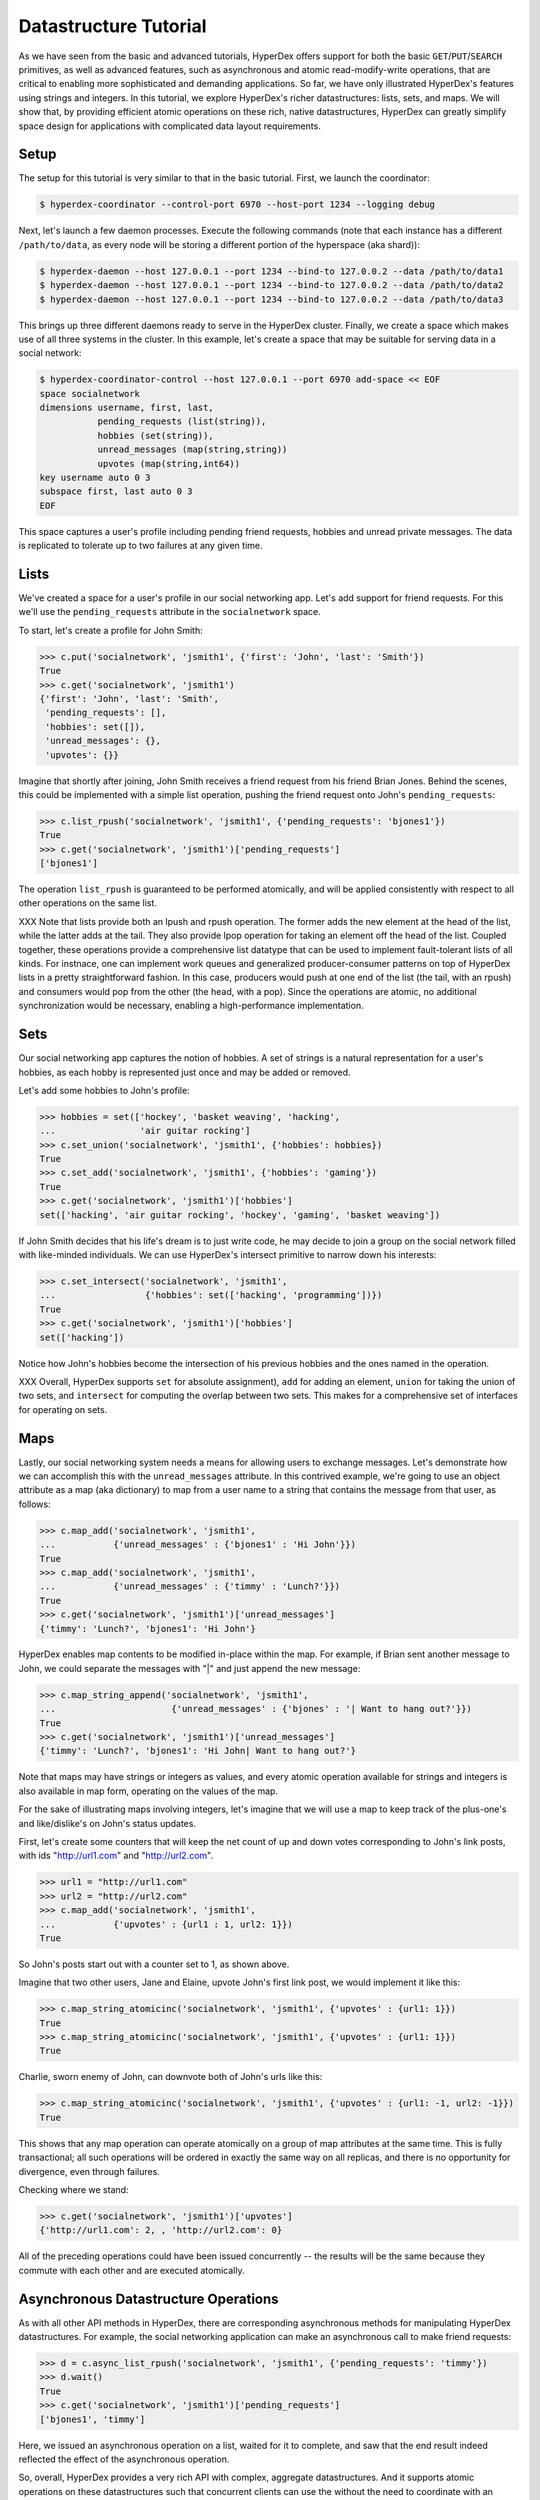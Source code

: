 Datastructure Tutorial
======================

As we have seen from the basic and advanced tutorials, HyperDex offers support
for both the basic ``GET``/``PUT``/``SEARCH`` primitives, as well as advanced
features, such as asynchronous and atomic read-modify-write operations, that
are critical to enabling more sophisticated and demanding applications.  So
far, we have only illustrated HyperDex's features using strings and
integers.  In this tutorial, we explore HyperDex's richer datastructures:
lists, sets, and maps. We will show that, by providing efficient atomic
operations on these rich, native datastructures, HyperDex can greatly simplify
space design for applications with complicated data layout requirements.

Setup
-----

The setup for this tutorial is very similar to that in the basic tutorial.
First, we launch the coordinator:

.. sourcecode:: console

   $ hyperdex-coordinator --control-port 6970 --host-port 1234 --logging debug

Next, let's launch a few daemon processes.  Execute the following commands (note
that each instance has a different ``/path/to/data``, as every node will be
storing a different portion of the hyperspace (aka shard)):

.. sourcecode:: console

   $ hyperdex-daemon --host 127.0.0.1 --port 1234 --bind-to 127.0.0.2 --data /path/to/data1
   $ hyperdex-daemon --host 127.0.0.1 --port 1234 --bind-to 127.0.0.2 --data /path/to/data2
   $ hyperdex-daemon --host 127.0.0.1 --port 1234 --bind-to 127.0.0.2 --data /path/to/data3

This brings up three different daemons ready to serve in the HyperDex cluster.
Finally, we create a space which makes use of all three systems in the cluster.
In this example, let's create a space that may be suitable for serving data in a
social network:

.. sourcecode:: console

   $ hyperdex-coordinator-control --host 127.0.0.1 --port 6970 add-space << EOF
   space socialnetwork
   dimensions username, first, last,
              pending_requests (list(string)),
              hobbies (set(string)),
              unread_messages (map(string,string))
              upvotes (map(string,int64))
   key username auto 0 3
   subspace first, last auto 0 3
   EOF

This space captures a user's profile including pending friend requests, hobbies
and unread private messages.  The data is replicated to tolerate up to two
failures at any given time.

Lists
-----

We've created a space for a user's profile in our social networking app.  Let's
add support for friend requests.  For this we'll use the ``pending_requests``
attribute in the ``socialnetwork`` space.

To start, let's create a profile for John Smith:

.. sourcecode:: pycon

   >>> c.put('socialnetwork', 'jsmith1', {'first': 'John', 'last': 'Smith'})
   True
   >>> c.get('socialnetwork', 'jsmith1')
   {'first': 'John', 'last': 'Smith',
    'pending_requests': [],
    'hobbies': set([]),
    'unread_messages': {},
    'upvotes': {}}

Imagine that shortly after joining, John Smith receives a friend request from
his friend Brian Jones.  Behind the scenes, this could be implemented with a 
simple list operation, pushing the friend request onto John's ``pending_requests``:

.. sourcecode:: pycon

   >>> c.list_rpush('socialnetwork', 'jsmith1', {'pending_requests': 'bjones1'})
   True
   >>> c.get('socialnetwork', 'jsmith1')['pending_requests']
   ['bjones1']

The operation ``list_rpush`` is guaranteed to be performed atomically, and will
be applied consistently with respect to all other operations on the same list.

XXX Note that lists provide both an lpush and rpush operation. The former adds the
new element at the head of the list, while the latter adds at the tail. They also 
provide lpop operation for taking an element off the head of the list. Coupled together,
these operations provide a comprehensive list datatype that can be used to implement
fault-tolerant lists of all kinds. For instnace, one can implement work queues and
generalized producer-consumer patterns on top of HyperDex lists in a pretty straightforward fashion. In this
case, producers would push at one end of the list (the tail, with an rpush) and consumers would pop from 
the other (the head, with a pop). Since the operations are atomic, no additional synchronization
would be necessary, enabling a high-performance implementation.


Sets
----

Our social networking app captures the notion of hobbies.  A set of strings is a
natural representation for a user's hobbies, as each hobby is represented just
once and may be added or removed.

Let's add some hobbies to John's profile:

.. sourcecode:: pycon

   >>> hobbies = set(['hockey', 'basket weaving', 'hacking',
   ...                'air guitar rocking']
   >>> c.set_union('socialnetwork', 'jsmith1', {'hobbies': hobbies})
   True
   >>> c.set_add('socialnetwork', 'jsmith1', {'hobbies': 'gaming'})
   True
   >>> c.get('socialnetwork', 'jsmith1')['hobbies']
   set(['hacking', 'air guitar rocking', 'hockey', 'gaming', 'basket weaving'])

If John Smith decides that his life's dream is to just write code, he may decide
to join a group on the social network filled with like-minded individuals.  We can 
use HyperDex's intersect primitive to narrow down his interests:

.. sourcecode:: pycon

   >>> c.set_intersect('socialnetwork', 'jsmith1',
   ...                 {'hobbies': set(['hacking', 'programming'])})
   True
   >>> c.get('socialnetwork', 'jsmith1')['hobbies']
   set(['hacking'])

Notice how John's hobbies become the intersection of his previous hobbies and the 
ones named in the operation.

XXX Overall, HyperDex supports 
``set`` for absolute assignment), 
``add`` for adding an element,
``union`` for taking the union of two sets,
and ``intersect`` for computing the overlap between two sets. This makes for a 
comprehensive set of interfaces for operating on sets.

Maps
----

Lastly, our social networking system needs a means for allowing users to
exchange messages.  Let's demonstrate how we can accomplish this with the
``unread_messages`` attribute. In this contrived example, we're going to use an object attribute as a map (aka dictionary) 
to map from a user name to a string that contains the message from that user, as follows:

.. sourcecode:: pycon

   >>> c.map_add('socialnetwork', 'jsmith1',
   ...           {'unread_messages' : {'bjones1' : 'Hi John'}})
   True
   >>> c.map_add('socialnetwork', 'jsmith1',
   ...           {'unread_messages' : {'timmy' : 'Lunch?'}})
   True
   >>> c.get('socialnetwork', 'jsmith1')['unread_messages']
   {'timmy': 'Lunch?', 'bjones1': 'Hi John'}

HyperDex enables map contents to be modified in-place within the map.  For example, if Brian sent
another message to John, we could separate the messages with "|" and just append
the new message:

.. sourcecode:: pycon

   >>> c.map_string_append('socialnetwork', 'jsmith1',
   ...                      {'unread_messages' : {'bjones' : '| Want to hang out?'}})
   True
   >>> c.get('socialnetwork', 'jsmith1')['unread_messages']
   {'timmy': 'Lunch?', 'bjones1': 'Hi John| Want to hang out?'}

Note that maps may have strings or integers as values, and every atomic
operation available for strings and integers is also available in map form,
operating on the values of the map.

For the sake of illustrating maps involving integers, let's imagine that we will use a map to keep track
of the plus-one's and like/dislike's on John's status updates. 

First, let's create some counters that will keep the net count of up and down votes 
corresponding to John's link posts, with ids "http://url1.com" and "http://url2.com". 

.. sourcecode:: pycon

   >>> url1 = "http://url1.com"
   >>> url2 = "http://url2.com"
   >>> c.map_add('socialnetwork', 'jsmith1',
   ...           {'upvotes' : {url1 : 1, url2: 1}})
   True

So John's posts start out with a counter set to 1, as shown above. 

Imagine that two other users, Jane and Elaine, upvote John's first link post,
we would implement it like this:

.. sourcecode:: pycon

   >>> c.map_string_atomicinc('socialnetwork', 'jsmith1', {'upvotes' : {url1: 1}})
   True
   >>> c.map_string_atomicinc('socialnetwork', 'jsmith1', {'upvotes' : {url1: 1}})
   True

Charlie, sworn enemy of John, can downvote both of John's urls like this:

.. sourcecode:: pycon

   >>> c.map_string_atomicinc('socialnetwork', 'jsmith1', {'upvotes' : {url1: -1, url2: -1}})
   True

This shows that any map operation can operate atomically on a group of map attributes at the same time. This is 
fully transactional; all such operations will be ordered in exactly the same way on all replicas, and there is
no opportunity for divergence, even through failures.

Checking where we stand:

.. sourcecode:: pycon

   >>> c.get('socialnetwork', 'jsmith1')['upvotes']
   {'http://url1.com': 2, , 'http://url2.com': 0}

All of the preceding operations could have been issued concurrently -- the results
will be the same because they commute with each other and are executed atomically.

Asynchronous Datastructure Operations
-------------------------------------

As with all other API methods in HyperDex, there are corresponding asynchronous
methods for manipulating HyperDex datastructures.  For example, the social
networking application can make an asynchronous call to make friend requests:

.. sourcecode:: pycon

   >>> d = c.async_list_rpush('socialnetwork', 'jsmith1', {'pending_requests': 'timmy'})
   >>> d.wait()
   True
   >>> c.get('socialnetwork', 'jsmith1')['pending_requests']
   ['bjones1', 'timmy']

Here, we issued an asynchronous operation on a list, waited for it to complete, and
saw that the end result indeed reflected the effect of the asynchronous operation.

So, overall, HyperDex provides a very rich API with complex, aggregate datastructures.
And it supports atomic operations on these datastructures such that concurrent clients 
can use the without the need to coordinate with an external lock server (in fact, if needed,
they can use HyperDex to *implement* a high-performance lock server!). 

